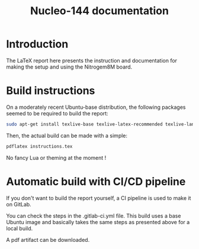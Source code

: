 #+title: Nucleo-144 documentation

* Introduction
The LaTeX report here presents the instruction and documentation for making the setup and using the Nitrogem8M board.

* Build instructions
On a moderately recent Ubuntu-base distribution, the following packages seemed to be required to build the
report:

#+BEGIN_SRC bash
  sudo apt-get install texlive-base texlive-latex-recommended texlive-lang-japanese 
#+END_SRC

Then, the actual build can be made with a simple:

#+BEGIN_SRC bash
  pdflatex instructions.tex
#+END_SRC

No fancy Lua or theming at the moment !

* Automatic build with CI/CD pipeline
If you don't want to build the report yourself, a CI pipeline is used to make it on GitLab.

You can check the steps in the .gitlab-ci.yml file.
This build uses a base Ubuntu image and basically takes the same steps as presented above for a local build.

A pdf artifact can be downloaded.
